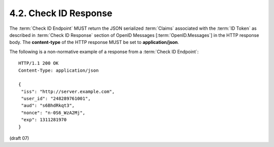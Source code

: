 4.2.  Check ID Response
--------------------------------

The :term:`Check ID Endpoint` MUST return the JSON serialized :term:`Claims` 
associated with the :term:`ID Token` 
as described in :term:`Check ID Response` section of OpenID Messages [:term:`OpenID.Messages`] 
in the HTTP response body. 
The **content-type** of the HTTP response MUST be set to **application/json**.

The following is a non-normative example of a response from a :term:`Check ID Endpoint`:

::

    HTTP/1.1 200 OK
    Content-Type: application/json
    
    {
     "iss": "http://server.example.com",
     "user_id": "248289761001",
     "aud": "s6BhdRkqt3",
     "nonce": "n-0S6_WzA2Mj",
     "exp": 1311281970
    }
    

(draft 07)
